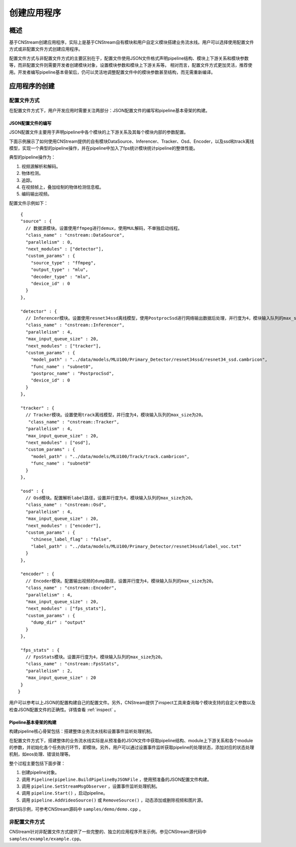 创建应用程序
=============================

概述
-----

基于CNStream创建应用程序，实际上是基于CNStream自有模块和用户自定义模块搭建业务流水线。用户可以选择使用配置文件方式或非配置文件方式创建应用程序。

配置文件方式与非配置文件方式的主要区别在于，配置文件使用JSON文件格式声明pipeline结构、模块上下游关系和模块参数等，而非配置文件则需要开发者创建模块对象，设置模块参数和模块上下游关系等。  相对而言，配置文件方式更加灵活，推荐使用。开发者编写pipeline基本骨架后，仍可以灵活地调整配置文件中的模块参数甚至结构，而无需重新编译。

应用程序的创建
---------------
 
配置文件方式
^^^^^^^^^^^^^^^^^^^^

在配置文件方式下，用户开发应用时需要关注两部分：JSON配置文件的编写和pipeline基本骨架的构建。 

JSON配置文件的编写
*******************

JSON配置文件主要用于声明pipeline中各个模块的上下游关系及其每个模块内部的参数配置。   

下面示例展示了如何使用CNStream提供的自有模块DataSource、Inferencer、Tracker、Osd、Encoder，以及ssd和track离线模型，实现一个典型的pipeline操作，并在pipeline中加入了fps统计模块统计pipeline的整体性能。

典型的pipeline操作为：

1. 视频源解析和解码。
2. 物体检测。
3. 追踪。
4. 在视频帧上，叠加绘制的物体检测信息框。
5. 编码输出视频。   

配置文件示例如下：
 
::

  {
  "source" : {     
    // 数据源模块。设置使用ffmpeg进行demux，使用MUL解码，不单独启动线程。 
    "class_name" : "cnstream::DataSource",
    "parallelism" : 0,
    "next_modules" : ["detector"],
    "custom_params" : {
      "source_type" : "ffmpeg",
      "output_type" : "mlu",
      "decoder_type" : "mlu",
      "device_id" : 0
    }
  },

  "detector" : {  
    // Inferencer模块。设置使用resnet34ssd离线模型，使用PostprocSsd进行网络输出数据后处理，并行度为4，模块输入队列的max_size为20。
    "class_name" : "cnstream::Inferencer",
    "parallelism" : 4,
    "max_input_queue_size" : 20,
    "next_modules" : ["tracker"],
    "custom_params" : {
      "model_path" : "../data/models/MLU100/Primary_Detector/resnet34ssd/resnet34_ssd.cambricon",
      "func_name" : "subnet0",
      "postproc_name" : "PostprocSsd",
      "device_id" : 0
    }
  },

  "tracker" : {   
    // Tracker模块。设置使用track离线模型，并行度为4，模块输入队列的max_size为20。
     "class_name" : "cnstream::Tracker",
    "parallelism" : 4,
    "max_input_queue_size" : 20,
    "next_modules" : ["osd"],
    "custom_params" : {
      "model_path" : "../data/models/MLU100/Track/track.cambricon",
      "func_name" : "subnet0"
    }
  },

  "osd" : {
    // Osd模块。配置解析label路径，设置并行度为4，模块输入队列的max_size为20。
    "class_name" : "cnstream::Osd",
    "parallelism" : 4,
    "max_input_queue_size" : 20,
    "next_modules" : ["encoder"],
    "custom_params" : {
      "chinese_label_flag" : "false", 
      "label_path" : "../data/models/MLU100/Primary_Detector/resnet34ssd/label_voc.txt"
    }
  },

  "encoder" : {
    // Encoder模块。配置输出视频的dump路径，设置并行度为4，模块输入队列的max_size为20。
    "class_name" : "cnstream::Encoder",
    "parallelism" : 4,
    "max_input_queue_size" : 20,
    "next_modules" : ["fps_stats"],
    "custom_params" : {
      "dump_dir" : "output"
    }
  },

  "fps_stats" : {  
    // FpsStats模块。设置并行度为4，模块输入队列的max_size为20。
    "class_name" : "cnstream::FpsStats",
    "parallelism" : 2,
    "max_input_queue_size" : 20
  }
 }

用户可以参考以上JSON的配置构建自己的配置文件。另外，CNStream提供了inspect工具来查询每个模块支持的自定义参数以及检查JSON配置文件的正确性。详情查看 :ref:`inspect` 。

Pipeline基本骨架的构建
***********************

构建pipeline核心骨架包括：搭建整体业务流水线和设置事件监听处理机制。    

在配置文件方式下，搭建整体的业务流水线实际是从预准备的JSON文件中获取pipeline结构、module上下游关系和各个module的参数，并初始化各个任务执行环节，即模块。另外，用户可以通过设置事件监听获取pipeline的处理状态，添加对应的状态处理机制，如eos处理、错误处理等。
   
整个过程主要包括下面步骤：

1. 创建pipeline对象。
2. 调用 ``Pipeline(pipeline.BuildPipelineByJSONFile`` ，使用预准备的JSON配置文件构建。
3. 调用 ``pipeline.SetStreamMsgObserver`` ，设置事件监听处理机制。
4. 调用 ``pipeline.Start()`` ，启动pipeline。
5. 调用 ``pipeline.AddVideoSource()`` 或 ``RemoveSource()`` ，动态添加或删除视频和图片源。   

源代码示例，可参考CNStream源码中 ``samples/demo/demo.cpp`` 。      

非配置文件方式  
^^^^^^^^^^^^^^^^^^^^

CNStream针对非配置文件方式提供了一些完整的、独立的应用程序开发示例。参见CNStream源代码中 ``samples/example/example.cpp``。

